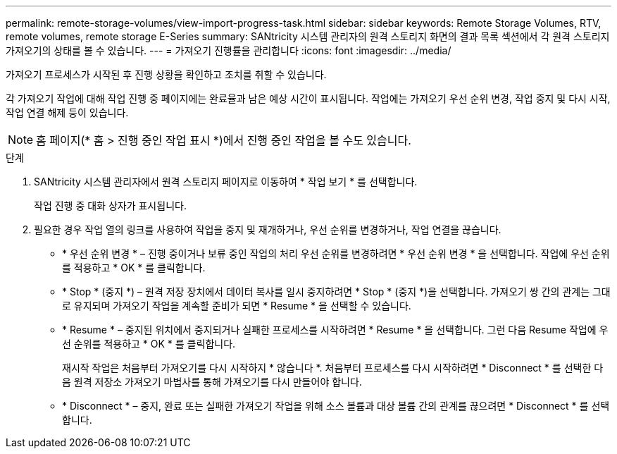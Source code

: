 ---
permalink: remote-storage-volumes/view-import-progress-task.html 
sidebar: sidebar 
keywords: Remote Storage Volumes, RTV, remote volumes, remote storage E-Series 
summary: SANtricity 시스템 관리자의 원격 스토리지 화면의 결과 목록 섹션에서 각 원격 스토리지 가져오기의 상태를 볼 수 있습니다. 
---
= 가져오기 진행률을 관리합니다
:icons: font
:imagesdir: ../media/


[role="lead"]
가져오기 프로세스가 시작된 후 진행 상황을 확인하고 조치를 취할 수 있습니다.

각 가져오기 작업에 대해 작업 진행 중 페이지에는 완료율과 남은 예상 시간이 표시됩니다. 작업에는 가져오기 우선 순위 변경, 작업 중지 및 다시 시작, 작업 연결 해제 등이 있습니다.


NOTE: 홈 페이지(* 홈 > 진행 중인 작업 표시 *)에서 진행 중인 작업을 볼 수도 있습니다.

.단계
. SANtricity 시스템 관리자에서 원격 스토리지 페이지로 이동하여 * 작업 보기 * 를 선택합니다.
+
작업 진행 중 대화 상자가 표시됩니다.

. 필요한 경우 작업 열의 링크를 사용하여 작업을 중지 및 재개하거나, 우선 순위를 변경하거나, 작업 연결을 끊습니다.
+
** * 우선 순위 변경 * – 진행 중이거나 보류 중인 작업의 처리 우선 순위를 변경하려면 * 우선 순위 변경 * 을 선택합니다. 작업에 우선 순위를 적용하고 * OK * 를 클릭합니다.
** * Stop * (중지 *) – 원격 저장 장치에서 데이터 복사를 일시 중지하려면 * Stop * (중지 *)을 선택합니다. 가져오기 쌍 간의 관계는 그대로 유지되며 가져오기 작업을 계속할 준비가 되면 * Resume * 을 선택할 수 있습니다.
** * Resume * – 중지된 위치에서 중지되거나 실패한 프로세스를 시작하려면 * Resume * 을 선택합니다. 그런 다음 Resume 작업에 우선 순위를 적용하고 * OK * 를 클릭합니다.
+
재시작 작업은 처음부터 가져오기를 다시 시작하지 * 않습니다 *. 처음부터 프로세스를 다시 시작하려면 * Disconnect * 를 선택한 다음 원격 저장소 가져오기 마법사를 통해 가져오기를 다시 만들어야 합니다.

** * Disconnect * – 중지, 완료 또는 실패한 가져오기 작업을 위해 소스 볼륨과 대상 볼륨 간의 관계를 끊으려면 * Disconnect * 를 선택합니다.



